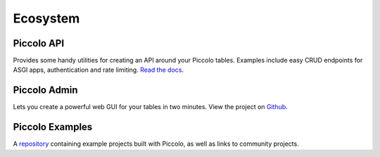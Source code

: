 .. _Ecosystem:

Ecosystem
=========

Piccolo API
-----------

Provides some handy utilities for creating an API around your Piccolo tables.
Examples include easy CRUD endpoints for ASGI apps, authentication and
rate limiting. `Read the docs <https://piccolo-api.readthedocs.io/en/latest/index.html>`_.

Piccolo Admin
-------------

Lets you create a powerful web GUI for your tables in two minutes. View the
project on `Github <https://github.com/piccolo-orm/piccolo_admin>`_.

.. image:: https://raw.githubusercontent.com/piccolo-orm/piccolo_admin/master/docs/images/screenshot.png

Piccolo Examples
----------------

A `repository <https://github.com/piccolo-orm/piccolo_examples>`_ containing
example projects built with Piccolo, as well as links to community projects.

